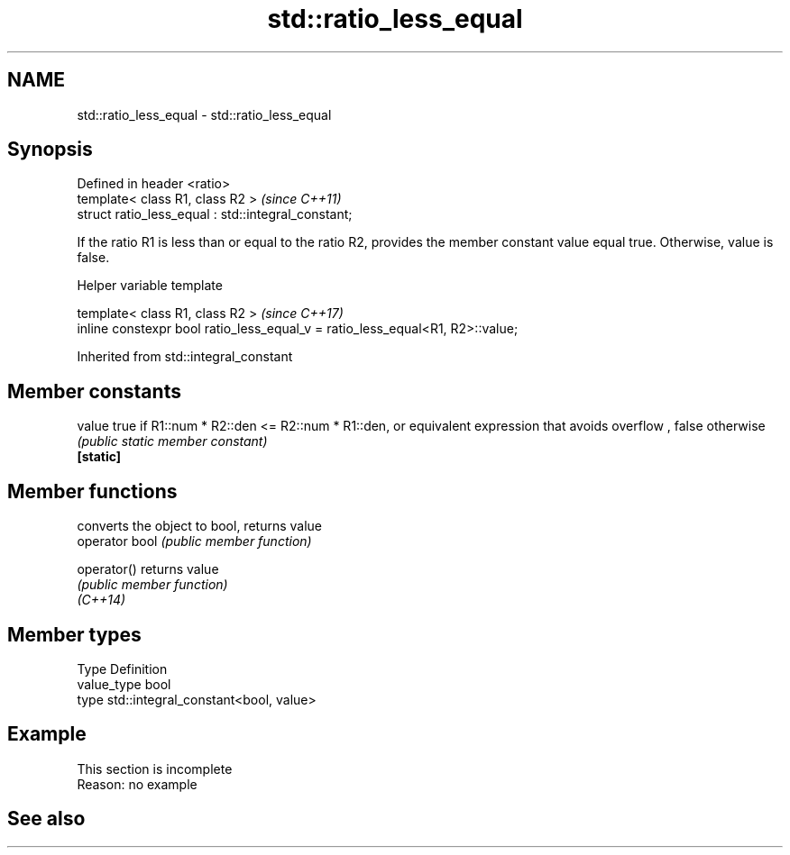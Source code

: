 .TH std::ratio_less_equal 3 "2020.03.24" "http://cppreference.com" "C++ Standard Libary"
.SH NAME
std::ratio_less_equal \- std::ratio_less_equal

.SH Synopsis

  Defined in header <ratio>
  template< class R1, class R2 >                     \fI(since C++11)\fP
  struct ratio_less_equal : std::integral_constant;

  If the ratio R1 is less than or equal to the ratio R2, provides the member constant value equal true. Otherwise, value is false.

  Helper variable template


  template< class R1, class R2 >                                               \fI(since C++17)\fP
  inline constexpr bool ratio_less_equal_v = ratio_less_equal<R1, R2>::value;


  Inherited from std::integral_constant


.SH Member constants



  value    true if R1::num * R2::den <= R2::num * R1::den, or equivalent expression that avoids overflow , false otherwise
           \fI(public static member constant)\fP
  \fB[static]\fP


.SH Member functions


                converts the object to bool, returns value
  operator bool \fI(public member function)\fP

  operator()    returns value
                \fI(public member function)\fP
  \fI(C++14)\fP


.SH Member types


  Type       Definition
  value_type bool
  type       std::integral_constant<bool, value>


.SH Example


   This section is incomplete
   Reason: no example


.SH See also






